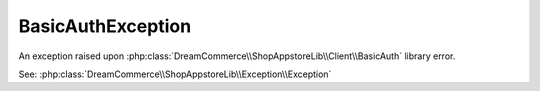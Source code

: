 BasicAuthException
==================
.. php:namespace:: DreamCommerce\ShopAppstoreLib\Client\Exception
.. php:class:: BasicAuthException

An exception raised upon :php:class:`DreamCommerce\\ShopAppstoreLib\\Client\\BasicAuth` library error.

See: :php:class:`DreamCommerce\\ShopAppstoreLib\\Exception\\Exception`

